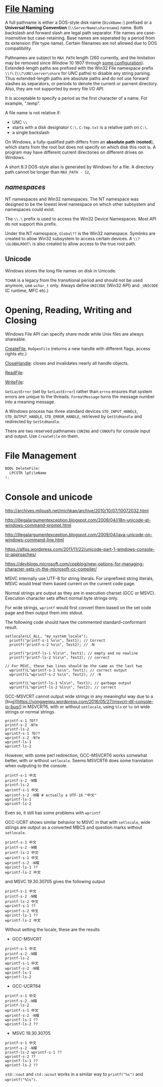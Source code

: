 * [[https://docs.microsoft.com/en-us/windows/win32/fileio/naming-a-file][File Naming]]
  :PROPERTIES:
  :CUSTOM_ID: file-naming
  :END:


A full pathname is either a DOS-style disk name (=DiskName:=) prefixed or a *Universal Naming
Convention* (=\\ServerName\sharename=) name. Both backslash and forward slash
are legal path separator. File names are case-insensitive but case-retaining.
Base names are seperated by a period from its extension (file type name).
Certain filenames are not allowed due to DOS compatibility.

Pathnames are subject to =MAX_PATH= length (260 currently, and the limitation may be removed
since Window 10 1607 through [[https://learn.microsoft.com/en-us/windows/win32/fileio/maximum-file-path-limitation?tabs=registry][some configuration]]). Extended-length paths are
prefixed with the Win32 File namespace prefix =\\?\= (=\\?\UNC\server\share= for UNC paths) to disable any
string parsing.
Thus extended-length paths are absolute paths and do not use forward slashes as
separators, or periods to denote the current or parnent directory. Also, they
are not supported by every file I/O API.

It is acceptable to specify a period as the first character of a name.
For example, ".temp".

A file name is not relative if:
- UNC =\\=
- starts with a disk designator =C:\=. =C:tmp.txt= is a relative path
   on =C:\=.
- a single backslash
On Windows, a fully-qualified path differs from an *absolute path* (*rooted*), which starts
from the root but does not specify on which disk this root is. A program may
have different current directories on different drives on Windows.

A short 8.3 DOS-style alias is generated by Windows for a file.
A directory path cannot be longer than =MAX_PATH - 12=,

** /namespaces/
   :PROPERTIES:
   :CUSTOM_ID: namespaces
   :END:

NT namespaces and Win32 namespaces. The NT namespace was designed to be
the lowest level namespace on which other subsystem and namespaces could
exist.

The =\\.\= prefix is used to access the Win32 Device Namespaces. Most API do not
support this prefix.

Under the NT namespace, =Global??= is the Win32 namespace. Symlinks are created
to allow Win32 subsystem to access certain devices. A =\\?\GLOBALROOT\= is also
created to allow access to the true root path.

** Unicode

Windows stores the long file names on disk in Unicode.

=TCHAR= is a legacy from the transitional period and should not be used anymore,
use =wchar_t= only. Always define =UNICODE= (Win32 API) and =_UNICODE= (C
runtime, MFC etc.)


* Opening, Reading, Writing and Closing
  :PROPERTIES:
  :CUSTOM_ID: opening-reading-writing-and-closing
  :END:

Windows File API can specify share mode while Unix files are always shareable.

[[https://docs.microsoft.com/en-us/windows/win32/api/fileapi/nf-fileapi-createfilew][CreateFile]], =ReOpenFile= (returns a new handle with different flags, access
rights etc.)

[[https://docs.microsoft.com/en-us/windows/win32/api/handleapi/nf-handleapi-closehandle][CloseHandle]]: closes and invalidates nearly all handle objects.

[[https://docs.microsoft.com/en-us/windows/win32/api/fileapi/nf-fileapi-readfile][ReadFile]]:

[[https://docs.microsoft.com/en-us/windows/win32/api/fileapi/nf-fileapi-writefile][WriteFile]]:

=GetLastError= (set by =SetLastError=) rather than =errno= ensures that
system errors are unique to the threads. =FormatMessage= turns the
message number into a meaning message.

A Windows process has three standard devices =STD_INPUT_HANDLE=,
=STD_OUTPUT_HANDLE=, =STD_ERROR_HANDLE=, retrieved by =GetStdHandle= and
redirected by =SetStdHandle=.

There are two reserved pathnames =CONIN$= and =CONOUT$= for console
input and output. Use =CreateFile= on them.

* File Management
  :PROPERTIES:
  :CUSTOM_ID: file-management
  :END:

#+BEGIN_SRC C
  BOOL DeleteFile(
    LPCSTR lpFileName
  );
#+END_SRC

* Console and unicode
  :PROPERTIES:
  :CUSTOM_ID: console-and-unicode
  :END:

http://archives.miloush.net/michkap/archive/2010/10/07/10072032.html

http://illegalargumentexception.blogspot.com/2009/04/i18n-unicode-at-windows-command-prompt.html

http://illegalargumentexception.blogspot.com/2009/04/java-unicode-on-windows-command-line.html

https://alfps.wordpress.com/2011/11/22/unicode-part-1-windows-console-io-approaches/

https://devblogs.microsoft.com/cppblog/new-options-for-managing-character-sets-in-the-microsoft-cc-compiler/

MSVC internally use UTF-8 for string literals. For unprefixed string
literals, MSVC would treat them based current on the current code page.

Normal strings are output as they are in execution charset (GCC or
MSVC). Execution character sets affect normal byte strings only.

For wide strings, =wprintf= would first convert them based on the set
code page and then output them into stdout.

The following code should have the commented standard-conformant result.

#+BEGIN_SRC C++
    setlocale(LC_ALL, "my_system_locale");
      printf("printf-s-1 %s\n", Test1); // Correct
      printf("printf-s-2 %s\n", Test2); // -N

      printf("printf-ls-1 %ls\n", Test1); // empty and no newline
      printf("printf-ls-2 %ls\n", Test2); // correct

    // For MSVC, these two lines should be the same as the last two
      wprintf(L"wprintf-s-1 %s\n", Test1); // correct output
      wprintf(L"wprintf-s-2 %s\n", Test2); // -N

      wprintf(L"wprintf-ls-1 %ls\n", Test1); // garbage output
      wprintf(L"wprintf-ls-2 %ls\n", Test2); // correct
#+END_SRC

GCC-MSVCRT cannot output wide strings in any meaningful way due to a
[bug][https://yongweiwu.wordpress.com/2016/05/27/msvcrt-dll-console-io-bug/]
in MSVCRT6, with or without =setlocale=, using =%ls= or =%s= on wide
strings or normal strings.

#+BEGIN_SRC C++
  printf-s-1 ?D??
  printf-s-2 -N?e
  printf-ls-2
  wprintf-s-1 ?D??
  wprintf-s-2 -N?e
  wprintf-ls-1
  wprintf-ls-2
#+END_SRC

However, with some perl redirection, GCC-MSVCRT6 works somewhat better,
with or without =setlocale=. Seems MSVCRT6 does some translation when
outputing to the console.

#+BEGIN_EXAMPLE
  printf-s-1 中文 
  printf-s-2 -N噀 
  printf-ls-2
  wprintf-s-1 中文
  wprintf-s-2 -N噀 # actually a UTF-16 "中文"
  wprintf-ls-1
  wprintf-ls-2
#+END_EXAMPLE

Even so, it still has some problems with =wprintf=

GCC-UCRT shows similar behavior to MSVC in that with =setlocale=, wide
strings are output as a converted MBCS and question marks without
=setlocale=.

#+BEGIN_EXAMPLE
  printf-s-1 中文
  printf-s-2 -N噀
  printf-ls-2 中文
  wprintf-s-1 中文
  wprintf-s-2 -N噀
  wprintf-ls-1 ??
  wprintf-ls-2 中文
#+END_EXAMPLE

and MSVC 19.30.30705 gives the following output

#+BEGIN_EXAMPLE
  printf-s-1 中文
  printf-s-2 -N噀
  printf-ls-2 中文
  wprintf-s-1 ??
  wprintf-s-2 中文
  wprintf-ls-1 ??
  wprintf-ls-2 中文
#+END_EXAMPLE

Without setting the locale, these are the results

- GCC-MSVCRT

#+BEGIN_EXAMPLE
  printf-s-1 中文
  printf-s-2 -N噀
  printf-ls-2
  wprintf-s-1 中文
  wprintf-s-2 -N噀
  wprintf-ls-1
  wprintf-ls-2
#+END_EXAMPLE

- GCC-UCRT64

#+BEGIN_EXAMPLE
  printf-s-1 中文
  printf-s-2 -N噀
  printf-ls-2
  wprintf-s-1 中文
  wprintf-s-2 -N噀 
  wprintf-ls-1 ??
  wprintf-ls-2 ??
#+END_EXAMPLE

- MSVC 19.30.30705

#+BEGIN_EXAMPLE
  printf-s-1 中文
  printf-s-2 -N噀
  printf-ls-2 wprintf-s-1 ??
  wprintf-s-2 ??
  wprintf-ls-1 ??
  wprintf-ls-2 ??
#+END_EXAMPLE

=std::cout= and =std::wcout= works in a similar way to =printf("%s")=
and =wprintf("%ls")=.
